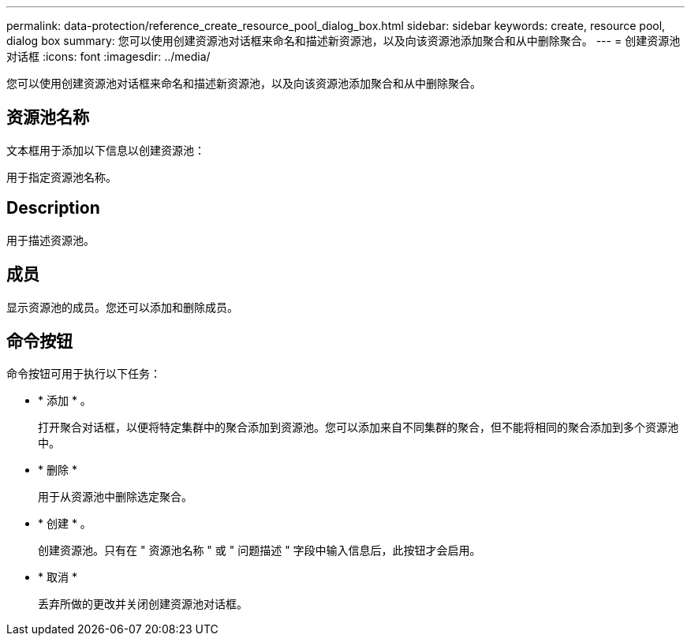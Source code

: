 ---
permalink: data-protection/reference_create_resource_pool_dialog_box.html 
sidebar: sidebar 
keywords: create, resource pool, dialog box 
summary: 您可以使用创建资源池对话框来命名和描述新资源池，以及向该资源池添加聚合和从中删除聚合。 
---
= 创建资源池对话框
:icons: font
:imagesdir: ../media/


[role="lead"]
您可以使用创建资源池对话框来命名和描述新资源池，以及向该资源池添加聚合和从中删除聚合。



== 资源池名称

文本框用于添加以下信息以创建资源池：

用于指定资源池名称。



== Description

用于描述资源池。



== 成员

显示资源池的成员。您还可以添加和删除成员。



== 命令按钮

命令按钮可用于执行以下任务：

* * 添加 * 。
+
打开聚合对话框，以便将特定集群中的聚合添加到资源池。您可以添加来自不同集群的聚合，但不能将相同的聚合添加到多个资源池中。

* * 删除 *
+
用于从资源池中删除选定聚合。

* * 创建 * 。
+
创建资源池。只有在 " 资源池名称 " 或 " 问题描述 " 字段中输入信息后，此按钮才会启用。

* * 取消 *
+
丢弃所做的更改并关闭创建资源池对话框。


